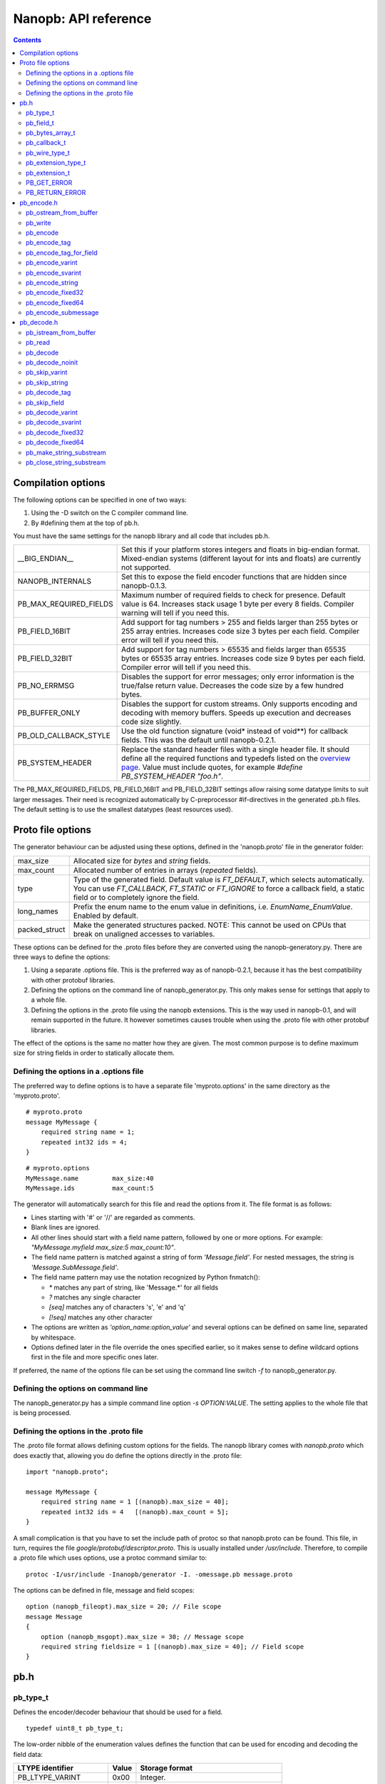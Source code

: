 =====================
Nanopb: API reference
=====================

.. include :: menu.rst

.. contents ::




Compilation options
===================
The following options can be specified in one of two ways:

1. Using the -D switch on the C compiler command line.
2. By #defining them at the top of pb.h.

You must have the same settings for the nanopb library and all code that
includes pb.h.

============================  ================================================
__BIG_ENDIAN__                 Set this if your platform stores integers and
                               floats in big-endian format. Mixed-endian
                               systems (different layout for ints and floats)
                               are currently not supported.
NANOPB_INTERNALS               Set this to expose the field encoder functions
                               that are hidden since nanopb-0.1.3.
PB_MAX_REQUIRED_FIELDS         Maximum number of required fields to check for
                               presence. Default value is 64. Increases stack
                               usage 1 byte per every 8 fields. Compiler
                               warning will tell if you need this.
PB_FIELD_16BIT                 Add support for tag numbers > 255 and fields
                               larger than 255 bytes or 255 array entries.
                               Increases code size 3 bytes per each field.
                               Compiler error will tell if you need this.
PB_FIELD_32BIT                 Add support for tag numbers > 65535 and fields
                               larger than 65535 bytes or 65535 array entries.
                               Increases code size 9 bytes per each field.
                               Compiler error will tell if you need this.
PB_NO_ERRMSG                   Disables the support for error messages; only
                               error information is the true/false return
                               value. Decreases the code size by a few hundred
                               bytes.
PB_BUFFER_ONLY                 Disables the support for custom streams. Only
                               supports encoding and decoding with memory
                               buffers. Speeds up execution and decreases code
                               size slightly.
PB_OLD_CALLBACK_STYLE          Use the old function signature (void\* instead
                               of void\*\*) for callback fields. This was the
                               default until nanopb-0.2.1.
PB_SYSTEM_HEADER               Replace the standard header files with a single
                               header file. It should define all the required
                               functions and typedefs listed on the
                               `overview page`_. Value must include quotes,
                               for example *#define PB_SYSTEM_HEADER "foo.h"*.
============================  ================================================

The PB_MAX_REQUIRED_FIELDS, PB_FIELD_16BIT and PB_FIELD_32BIT settings allow
raising some datatype limits to suit larger messages. Their need is recognized
automatically by C-preprocessor #if-directives in the generated .pb.h files.
The default setting is to use the smallest datatypes (least resources used).

.. _`overview page`: index.html#compiler-requirements


Proto file options
==================
The generator behaviour can be adjusted using these options, defined in the
'nanopb.proto' file in the generator folder:

============================  ================================================
max_size                       Allocated size for *bytes* and *string* fields.
max_count                      Allocated number of entries in arrays
                               (*repeated* fields).
type                           Type of the generated field. Default value
                               is *FT_DEFAULT*, which selects automatically.
                               You can use *FT_CALLBACK*, *FT_STATIC* or
                               *FT_IGNORE* to force a callback field, a static
                               field or to completely ignore the field.
long_names                     Prefix the enum name to the enum value in
                               definitions, i.e. *EnumName_EnumValue*. Enabled
                               by default.
packed_struct                  Make the generated structures packed.
                               NOTE: This cannot be used on CPUs that break
                               on unaligned accesses to variables.
============================  ================================================

These options can be defined for the .proto files before they are converted
using the nanopb-generatory.py. There are three ways to define the options:

1. Using a separate .options file.
   This is the preferred way as of nanopb-0.2.1, because it has the best
   compatibility with other protobuf libraries.
2. Defining the options on the command line of nanopb_generator.py.
   This only makes sense for settings that apply to a whole file.
3. Defining the options in the .proto file using the nanopb extensions.
   This is the way used in nanopb-0.1, and will remain supported in the
   future. It however sometimes causes trouble when using the .proto file
   with other protobuf libraries.

The effect of the options is the same no matter how they are given. The most
common purpose is to define maximum size for string fields in order to
statically allocate them.

Defining the options in a .options file
---------------------------------------
The preferred way to define options is to have a separate file
'myproto.options' in the same directory as the 'myproto.proto'. ::

    # myproto.proto
    message MyMessage {
        required string name = 1;
        repeated int32 ids = 4;
    }

::

    # myproto.options
    MyMessage.name         max_size:40
    MyMessage.ids          max_count:5

The generator will automatically search for this file and read the
options from it. The file format is as follows:

* Lines starting with '#' or '//' are regarded as comments.
* Blank lines are ignored.
* All other lines should start with a field name pattern, followed by one or
  more options. For example: *"MyMessage.myfield max_size:5 max_count:10"*.
* The field name pattern is matched against a string of form *'Message.field'*.
  For nested messages, the string is *'Message.SubMessage.field'*.
* The field name pattern may use the notation recognized by Python fnmatch():

  - *\** matches any part of string, like 'Message.\*' for all fields
  - *\?* matches any single character
  - *[seq]* matches any of characters 's', 'e' and 'q'
  - *[!seq]* matches any other character

* The options are written as *'option_name:option_value'* and several options
  can be defined on same line, separated by whitespace.
* Options defined later in the file override the ones specified earlier, so
  it makes sense to define wildcard options first in the file and more specific
  ones later.
  
If preferred, the name of the options file can be set using the command line
switch *-f* to nanopb_generator.py.

Defining the options on command line
------------------------------------
The nanopb_generator.py has a simple command line option *-s OPTION:VALUE*.
The setting applies to the whole file that is being processed.

Defining the options in the .proto file
---------------------------------------
The .proto file format allows defining custom options for the fields.
The nanopb library comes with *nanopb.proto* which does exactly that, allowing
you do define the options directly in the .proto file::

    import "nanopb.proto";
    
    message MyMessage {
        required string name = 1 [(nanopb).max_size = 40];
        repeated int32 ids = 4   [(nanopb).max_count = 5];
    }

A small complication is that you have to set the include path of protoc so that
nanopb.proto can be found. This file, in turn, requires the file
*google/protobuf/descriptor.proto*. This is usually installed under
*/usr/include*. Therefore, to compile a .proto file which uses options, use a
protoc command similar to::

    protoc -I/usr/include -Inanopb/generator -I. -omessage.pb message.proto

The options can be defined in file, message and field scopes::

    option (nanopb_fileopt).max_size = 20; // File scope
    message Message
    {
        option (nanopb_msgopt).max_size = 30; // Message scope
        required string fieldsize = 1 [(nanopb).max_size = 40]; // Field scope
    }









pb.h
====

pb_type_t
---------
Defines the encoder/decoder behaviour that should be used for a field. ::

    typedef uint8_t pb_type_t;

The low-order nibble of the enumeration values defines the function that can be used for encoding and decoding the field data:

==================== ===== ================================================
LTYPE identifier     Value Storage format
==================== ===== ================================================
PB_LTYPE_VARINT      0x00  Integer.
PB_LTYPE_SVARINT     0x01  Integer, zigzag encoded.
PB_LTYPE_FIXED32     0x02  32-bit integer or floating point.
PB_LTYPE_FIXED64     0x03  64-bit integer or floating point.
PB_LTYPE_BYTES       0x04  Structure with *size_t* field and byte array.
PB_LTYPE_STRING      0x05  Null-terminated string.
PB_LTYPE_SUBMESSAGE  0x06  Submessage structure.
==================== ===== ================================================

The bits 4-5 define whether the field is required, optional or repeated:

==================== ===== ================================================
HTYPE identifier     Value Field handling
==================== ===== ================================================
PB_HTYPE_REQUIRED    0x00  Verify that field exists in decoded message.
PB_HTYPE_OPTIONAL    0x10  Use separate *has_<field>* boolean to specify
                           whether the field is present.
                           (Unless it is a callback)
PB_HTYPE_REPEATED    0x20  A repeated field with preallocated array.
                           Separate *<field>_count* for number of items.
                           (Unless it is a callback)
==================== ===== ================================================

The bits 6-7 define the how the storage for the field is allocated:

==================== ===== ================================================
ATYPE identifier     Value Allocation method
==================== ===== ================================================
PB_ATYPE_STATIC      0x00  Statically allocated storage in the structure.
PB_ATYPE_CALLBACK    0x40  A field with dynamic storage size. Struct field
                           actually contains a pointer to a callback
                           function.
==================== ===== ================================================


pb_field_t
----------
Describes a single structure field with memory position in relation to others. The descriptions are usually autogenerated. ::

    typedef struct _pb_field_t pb_field_t;
    struct _pb_field_t {
        uint8_t tag;
        pb_type_t type;
        uint8_t data_offset;
        int8_t size_offset;
        uint8_t data_size;
        uint8_t array_size;
        const void *ptr;
    } pb_packed;

:tag:           Tag number of the field or 0 to terminate a list of fields.
:type:          LTYPE, HTYPE and ATYPE of the field.
:data_offset:   Offset of field data, relative to the end of the previous field.
:size_offset:   Offset of *bool* flag for optional fields or *size_t* count for arrays, relative to field data.
:data_size:     Size of a single data entry, in bytes. For PB_LTYPE_BYTES, the size of the byte array inside the containing structure. For PB_HTYPE_CALLBACK, size of the C data type if known.
:array_size:    Maximum number of entries in an array, if it is an array type.
:ptr:           Pointer to default value for optional fields, or to submessage description for PB_LTYPE_SUBMESSAGE.

The *uint8_t* datatypes limit the maximum size of a single item to 255 bytes and arrays to 255 items. Compiler will give error if the values are too large. The types can be changed to larger ones by defining *PB_FIELD_16BIT*.

pb_bytes_array_t
----------------
An byte array with a field for storing the length::

    typedef struct {
        size_t size;
        uint8_t bytes[1];
    } pb_bytes_array_t;

In an actual array, the length of *bytes* may be different.

pb_callback_t
-------------
Part of a message structure, for fields with type PB_HTYPE_CALLBACK::

    typedef struct _pb_callback_t pb_callback_t;
    struct _pb_callback_t {
        union {
            bool (*decode)(pb_istream_t *stream, const pb_field_t *field, void **arg);
            bool (*encode)(pb_ostream_t *stream, const pb_field_t *field, void * const *arg);
        } funcs;
        
        void *arg;
    };

A pointer to the *arg* is passed to the callback when calling. It can be used to store any information that the callback might need.

Previously the function received just the value of *arg* instead of a pointer to it. This old behaviour can be enabled by defining *PB_OLD_CALLBACK_STYLE*.

When calling `pb_encode`_, *funcs.encode* is used, and similarly when calling `pb_decode`_, *funcs.decode* is used. The function pointers are stored in the same memory location but are of incompatible types. You can set the function pointer to NULL to skip the field.

pb_wire_type_t
--------------
Protocol Buffers wire types. These are used with `pb_encode_tag`_. ::

    typedef enum {
        PB_WT_VARINT = 0,
        PB_WT_64BIT  = 1,
        PB_WT_STRING = 2,
        PB_WT_32BIT  = 5
    } pb_wire_type_t;

pb_extension_type_t
-------------------
Defines the handler functions and auxiliary data for a field that extends
another message. Usually autogenerated by *nanopb_generator.py*::

    typedef struct {
        bool (*decode)(pb_istream_t *stream, pb_extension_t *extension,
                   uint32_t tag, pb_wire_type_t wire_type);
        bool (*encode)(pb_ostream_t *stream, const pb_extension_t *extension);
        const void *arg;
    } pb_extension_type_t;

In the normal case, the function pointers are *NULL* and the decoder and
encoder use their internal implementations. The internal implementations
assume that *arg* points to a *pb_field_t* that describes the field in question.

To implement custom processing of unknown fields, you can provide pointers
to your own functions. Their functionality is mostly the same as for normal
callback fields, except that they get called for any unknown field when decoding.

pb_extension_t
--------------
Ties together the extension field type and the storage for the field value::

    typedef struct {
        const pb_extension_type_t *type;
        void *dest;
        pb_extension_t *next;
    } pb_extension_t;

:type:      Pointer to the structure that defines the callback functions.
:dest:      Pointer to the variable that stores the field value
            (as used by the default extension callback functions.)
:next:      Pointer to the next extension handler, or *NULL*.

PB_GET_ERROR
------------
Get the current error message from a stream, or a placeholder string if
there is no error message::

    #define PB_GET_ERROR(stream) (string expression)

This should be used for printing errors, for example::

    if (!pb_decode(...))
    {
        printf("Decode failed: %s\n", PB_GET_ERROR(stream));
    }

The macro only returns pointers to constant strings (in code memory),
so that there is no need to release the returned pointer.

PB_RETURN_ERROR
---------------
Set the error message and return false::

    #define PB_RETURN_ERROR(stream,msg) (sets error and returns false)

This should be used to handle error conditions inside nanopb functions
and user callback functions::

    if (error_condition)
    {
        PB_RETURN_ERROR(stream, "something went wrong");
    }

The *msg* parameter must be a constant string.



pb_encode.h
===========

pb_ostream_from_buffer
----------------------
Constructs an output stream for writing into a memory buffer. This is just a helper function, it doesn't do anything you couldn't do yourself in a callback function. It uses an internal callback that stores the pointer in stream *state* field. ::

    pb_ostream_t pb_ostream_from_buffer(uint8_t *buf, size_t bufsize);

:buf:           Memory buffer to write into.
:bufsize:       Maximum number of bytes to write.
:returns:       An output stream.

After writing, you can check *stream.bytes_written* to find out how much valid data there is in the buffer.

pb_write
--------
Writes data to an output stream. Always use this function, instead of trying to call stream callback manually. ::

    bool pb_write(pb_ostream_t *stream, const uint8_t *buf, size_t count);

:stream:        Output stream to write to.
:buf:           Pointer to buffer with the data to be written.
:count:         Number of bytes to write.
:returns:       True on success, false if maximum length is exceeded or an IO error happens.

If an error happens, *bytes_written* is not incremented. Depending on the callback used, calling pb_write again after it has failed once may be dangerous. Nanopb itself never does this, instead it returns the error to user application. The builtin pb_ostream_from_buffer is safe to call again after failed write.

pb_encode
---------
Encodes the contents of a structure as a protocol buffers message and writes it to output stream. ::

    bool pb_encode(pb_ostream_t *stream, const pb_field_t fields[], const void *src_struct);

:stream:        Output stream to write to.
:fields:        A field description array, usually autogenerated.
:src_struct:    Pointer to the data that will be serialized.
:returns:       True on success, false on IO error, on detectable errors in field description, or if a field encoder returns false.

Normally pb_encode simply walks through the fields description array and serializes each field in turn. However, submessages must be serialized twice: first to calculate their size and then to actually write them to output. This causes some constraints for callback fields, which must return the same data on every call.

.. sidebar:: Encoding fields manually

    The functions with names *pb_encode_\** are used when dealing with callback fields. The typical reason for using callbacks is to have an array of unlimited size. In that case, `pb_encode`_ will call your callback function, which in turn will call *pb_encode_\** functions repeatedly to write out values.

    The tag of a field must be encoded separately with `pb_encode_tag_for_field`_. After that, you can call exactly one of the content-writing functions to encode the payload of the field. For repeated fields, you can repeat this process multiple times.

    Writing packed arrays is a little bit more involved: you need to use `pb_encode_tag` and specify `PB_WT_STRING` as the wire type. Then you need to know exactly how much data you are going to write, and use `pb_encode_varint`_ to write out the number of bytes before writing the actual data. Substreams can be used to determine the number of bytes beforehand; see `pb_encode_submessage`_ source code for an example.

pb_encode_tag
-------------
Starts a field in the Protocol Buffers binary format: encodes the field number and the wire type of the data. ::

    bool pb_encode_tag(pb_ostream_t *stream, pb_wire_type_t wiretype, int field_number);

:stream:        Output stream to write to. 1-5 bytes will be written.
:wiretype:      PB_WT_VARINT, PB_WT_64BIT, PB_WT_STRING or PB_WT_32BIT
:field_number:  Identifier for the field, defined in the .proto file. You can get it from field->tag.
:returns:       True on success, false on IO error.

pb_encode_tag_for_field
-----------------------
Same as `pb_encode_tag`_, except takes the parameters from a *pb_field_t* structure. ::

    bool pb_encode_tag_for_field(pb_ostream_t *stream, const pb_field_t *field);

:stream:        Output stream to write to. 1-5 bytes will be written.
:field:         Field description structure. Usually autogenerated.
:returns:       True on success, false on IO error or unknown field type.

This function only considers the LTYPE of the field. You can use it from your field callbacks, because the source generator writes correct LTYPE also for callback type fields.

Wire type mapping is as follows:

========================= ============
LTYPEs                    Wire type
========================= ============
VARINT, SVARINT           PB_WT_VARINT
FIXED64                   PB_WT_64BIT  
STRING, BYTES, SUBMESSAGE PB_WT_STRING 
FIXED32                   PB_WT_32BIT
========================= ============

pb_encode_varint
----------------
Encodes a signed or unsigned integer in the varint_ format. Works for fields of type `bool`, `enum`, `int32`, `int64`, `uint32` and `uint64`::

    bool pb_encode_varint(pb_ostream_t *stream, uint64_t value);

:stream:        Output stream to write to. 1-10 bytes will be written.
:value:         Value to encode. Just cast e.g. int32_t directly to uint64_t.
:returns:       True on success, false on IO error.

.. _varint: http://code.google.com/apis/protocolbuffers/docs/encoding.html#varints

pb_encode_svarint
-----------------
Encodes a signed integer in the 'zig-zagged' format. Works for fields of type `sint32` and `sint64`::

    bool pb_encode_svarint(pb_ostream_t *stream, int64_t value);

(parameters are the same as for `pb_encode_varint`_

pb_encode_string
----------------
Writes the length of a string as varint and then contents of the string. Works for fields of type `bytes` and `string`::

    bool pb_encode_string(pb_ostream_t *stream, const uint8_t *buffer, size_t size);

:stream:        Output stream to write to.
:buffer:        Pointer to string data.
:size:          Number of bytes in the string. Pass `strlen(s)` for strings.
:returns:       True on success, false on IO error.

pb_encode_fixed32
-----------------
Writes 4 bytes to stream and swaps bytes on big-endian architectures. Works for fields of type `fixed32`, `sfixed32` and `float`::

    bool pb_encode_fixed32(pb_ostream_t *stream, const void *value);

:stream:    Output stream to write to.
:value:     Pointer to a 4-bytes large C variable, for example `uint32_t foo;`.
:returns:   True on success, false on IO error.

pb_encode_fixed64
-----------------
Writes 8 bytes to stream and swaps bytes on big-endian architecture. Works for fields of type `fixed64`, `sfixed64` and `double`::

    bool pb_encode_fixed64(pb_ostream_t *stream, const void *value);

:stream:    Output stream to write to.
:value:     Pointer to a 8-bytes large C variable, for example `uint64_t foo;`.
:returns:   True on success, false on IO error.

pb_encode_submessage
--------------------
Encodes a submessage field, including the size header for it. Works for fields of any message type::

    bool pb_encode_submessage(pb_ostream_t *stream, const pb_field_t fields[], const void *src_struct);

:stream:        Output stream to write to.
:fields:        Pointer to the autogenerated field description array for the submessage type, e.g. `MyMessage_fields`.
:src:           Pointer to the structure where submessage data is.
:returns:       True on success, false on IO errors, pb_encode errors or if submessage size changes between calls.

In Protocol Buffers format, the submessage size must be written before the submessage contents. Therefore, this function has to encode the submessage twice in order to know the size beforehand.

If the submessage contains callback fields, the callback function might misbehave and write out a different amount of data on the second call. This situation is recognized and *false* is returned, but garbage will be written to the output before the problem is detected.












pb_decode.h
===========

pb_istream_from_buffer
----------------------
Helper function for creating an input stream that reads data from a memory buffer. ::

    pb_istream_t pb_istream_from_buffer(uint8_t *buf, size_t bufsize);

:buf:           Pointer to byte array to read from.
:bufsize:       Size of the byte array.
:returns:       An input stream ready to use.

pb_read
-------
Read data from input stream. Always use this function, don't try to call the stream callback directly. ::

    bool pb_read(pb_istream_t *stream, uint8_t *buf, size_t count);

:stream:        Input stream to read from.
:buf:           Buffer to store the data to, or NULL to just read data without storing it anywhere.
:count:         Number of bytes to read.
:returns:       True on success, false if *stream->bytes_left* is less than *count* or if an IO error occurs.

End of file is signalled by *stream->bytes_left* being zero after pb_read returns false.

pb_decode
---------
Read and decode all fields of a structure. Reads until EOF on input stream. ::

    bool pb_decode(pb_istream_t *stream, const pb_field_t fields[], void *dest_struct);

:stream:        Input stream to read from.
:fields:        A field description array. Usually autogenerated.
:dest_struct:   Pointer to structure where data will be stored.
:returns:       True on success, false on IO error, on detectable errors in field description, if a field encoder returns false or if a required field is missing.

In Protocol Buffers binary format, EOF is only allowed between fields. If it happens anywhere else, pb_decode will return *false*. If pb_decode returns false, you cannot trust any of the data in the structure.

In addition to EOF, the pb_decode implementation supports terminating a message with a 0 byte. This is compatible with the official Protocol Buffers because 0 is never a valid field tag.

For optional fields, this function applies the default value and sets *has_<field>* to false if the field is not present.

pb_decode_noinit
----------------
Same as `pb_decode`_, except does not apply the default values to fields. ::

    bool pb_decode_noinit(pb_istream_t *stream, const pb_field_t fields[], void *dest_struct);

(parameters are the same as for `pb_decode`_.)

The destination structure should be filled with zeros before calling this function. Doing a *memset* manually can be slightly faster than using `pb_decode`_ if you don't need any default values.

pb_skip_varint
--------------
Skip a varint_ encoded integer without decoding it. ::

    bool pb_skip_varint(pb_istream_t *stream);

:stream:        Input stream to read from. Will read 1 byte at a time until the MSB is clear.
:returns:       True on success, false on IO error.

pb_skip_string
--------------
Skip a varint-length-prefixed string. This means skipping a value with wire type PB_WT_STRING. ::

    bool pb_skip_string(pb_istream_t *stream);

:stream:        Input stream to read from.
:returns:       True on success, false on IO error or length exceeding uint32_t.

pb_decode_tag
-------------
Decode the tag that comes before field in the protobuf encoding::

    bool pb_decode_tag(pb_istream_t *stream, pb_wire_type_t *wire_type, int *tag, bool *eof);

:stream:        Input stream to read from.
:wire_type:     Pointer to variable where to store the wire type of the field.
:tag:           Pointer to variable where to store the tag of the field.
:eof:           Pointer to variable where to store end-of-file status.
:returns:       True on success, false on error or EOF.

When the message (stream) ends, this function will return false and set *eof* to true. On other
errors, *eof* will be set to false.

pb_skip_field
-------------
Remove the data for a field from the stream, without actually decoding it::

    bool pb_skip_field(pb_istream_t *stream, pb_wire_type_t wire_type);

:stream:        Input stream to read from.
:wire_type:     Type of field to skip.
:returns:       True on success, false on IO error.

.. sidebar:: Decoding fields manually
    
    The functions with names beginning with *pb_decode_* are used when dealing with callback fields. The typical reason for using callbacks is to have an array of unlimited size. In that case, `pb_decode`_ will call your callback function repeatedly, which can then store the values into e.g. filesystem in the order received in.

    For decoding numeric (including enumerated and boolean) values, use `pb_decode_varint`_, `pb_decode_svarint`_, `pb_decode_fixed32`_ and `pb_decode_fixed64`_. They take a pointer to a 32- or 64-bit C variable, which you may then cast to smaller datatype for storage.

    For decoding strings and bytes fields, the length has already been decoded. You can therefore check the total length in *stream->bytes_left* and read the data using `pb_read`_.

    Finally, for decoding submessages in a callback, simply use `pb_decode`_ and pass it the *SubMessage_fields* descriptor array.

pb_decode_varint
----------------
Read and decode a varint_ encoded integer. ::

    bool pb_decode_varint(pb_istream_t *stream, uint64_t *dest);

:stream:        Input stream to read from. 1-10 bytes will be read.
:dest:          Storage for the decoded integer. Value is undefined on error.
:returns:       True on success, false if value exceeds uint64_t range or an IO error happens.

pb_decode_svarint
-----------------
Similar to `pb_decode_varint`_, except that it performs zigzag-decoding on the value. This corresponds to the Protocol Buffers *sint32* and *sint64* datatypes. ::

    bool pb_decode_svarint(pb_istream_t *stream, int64_t *dest);

(parameters are the same as `pb_decode_varint`_)

pb_decode_fixed32
-----------------
Decode a *fixed32*, *sfixed32* or *float* value. ::

    bool pb_decode_fixed32(pb_istream_t *stream, void *dest);

:stream:        Input stream to read from. 4 bytes will be read.
:dest:          Pointer to destination *int32_t*, *uint32_t* or *float*.
:returns:       True on success, false on IO errors.

This function reads 4 bytes from the input stream.
On big endian architectures, it then reverses the order of the bytes.
Finally, it writes the bytes to *dest*.

pb_decode_fixed64
-----------------
Decode a *fixed64*, *sfixed64* or *double* value. ::

    bool pb_dec_fixed(pb_istream_t *stream, const pb_field_t *field, void *dest);

:stream:        Input stream to read from. 8 bytes will be read.
:field:         Not used.
:dest:          Pointer to destination *int64_t*, *uint64_t* or *double*.
:returns:       True on success, false on IO errors.

Same as `pb_decode_fixed32`_, except this reads 8 bytes.

pb_make_string_substream
------------------------
Decode the length for a field with wire type *PB_WT_STRING* and create a substream for reading the data. ::

    bool pb_make_string_substream(pb_istream_t *stream, pb_istream_t *substream);

:stream:        Original input stream to read the length and data from.
:substream:     New substream that has limited length. Filled in by the function.
:returns:       True on success, false if reading the length fails.

This function uses `pb_decode_varint`_ to read an integer from the stream. This is interpreted as a number of bytes, and the substream is set up so that its `bytes_left` is initially the same as the length, and its callback function and state the same as the parent stream.

pb_close_string_substream
-------------------------
Close the substream created with `pb_make_string_substream`_. ::

    void pb_close_string_substream(pb_istream_t *stream, pb_istream_t *substream);

:stream:        Original input stream to read the length and data from.
:substream:     Substream to close

This function copies back the state from the substream to the parent stream.
It must be called after done with the substream.

